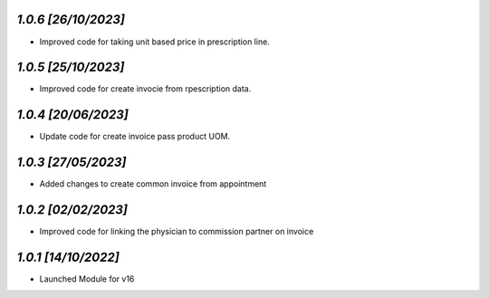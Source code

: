 `1.0.6                                                        [26/10/2023]`
***************************************************************************
- Improved code for taking unit based price in prescription line.

`1.0.5                                                        [25/10/2023]`
***************************************************************************
- Improved code for create invocie from rpescription data.

`1.0.4                                                        [20/06/2023]`
***************************************************************************
- Update code for create invoice pass product UOM.

`1.0.3                                                        [27/05/2023]`
***************************************************************************
- Added changes to create common invoice from appointment

`1.0.2                                                       [02/02/2023]`
***************************************************************************
- Improved code for linking the physician to commission partner on invoice

`1.0.1                                                        [14/10/2022]`
***************************************************************************
- Launched Module for v16